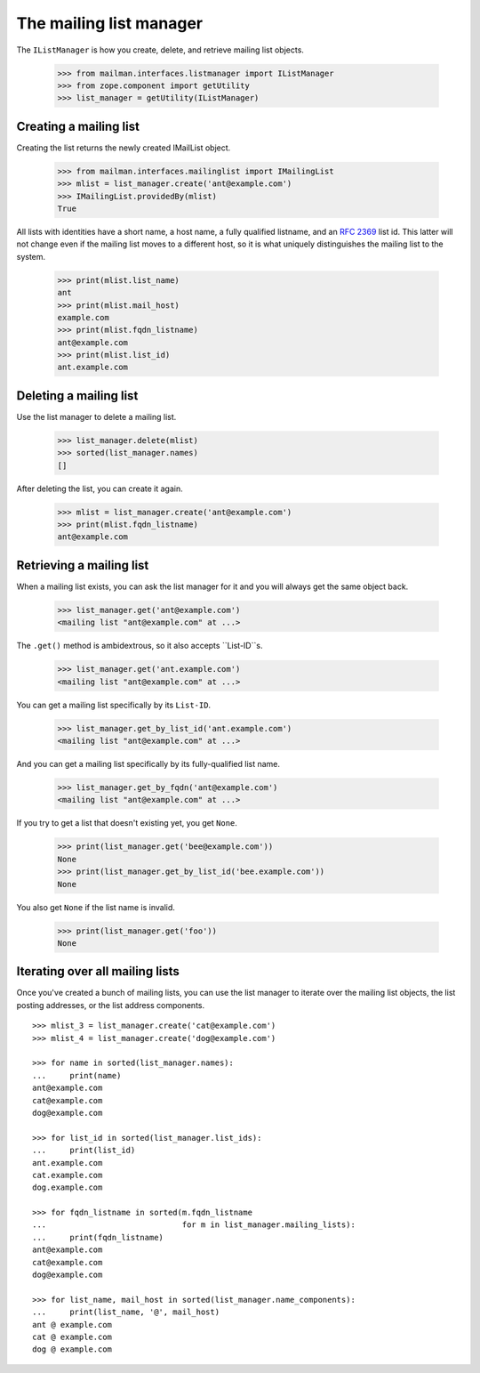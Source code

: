 ========================
The mailing list manager
========================

The ``IListManager`` is how you create, delete, and retrieve mailing list
objects.

    >>> from mailman.interfaces.listmanager import IListManager
    >>> from zope.component import getUtility
    >>> list_manager = getUtility(IListManager)


Creating a mailing list
=======================

Creating the list returns the newly created IMailList object.

    >>> from mailman.interfaces.mailinglist import IMailingList
    >>> mlist = list_manager.create('ant@example.com')
    >>> IMailingList.providedBy(mlist)
    True

All lists with identities have a short name, a host name, a fully qualified
listname, and an `RFC 2369`_ list id.  This latter will not change even if the
mailing list moves to a different host, so it is what uniquely distinguishes
the mailing list to the system.

    >>> print(mlist.list_name)
    ant
    >>> print(mlist.mail_host)
    example.com
    >>> print(mlist.fqdn_listname)
    ant@example.com
    >>> print(mlist.list_id)
    ant.example.com


Deleting a mailing list
=======================

Use the list manager to delete a mailing list.

    >>> list_manager.delete(mlist)
    >>> sorted(list_manager.names)
    []

After deleting the list, you can create it again.

    >>> mlist = list_manager.create('ant@example.com')
    >>> print(mlist.fqdn_listname)
    ant@example.com


Retrieving a mailing list
=========================

When a mailing list exists, you can ask the list manager for it and you will
always get the same object back.

    >>> list_manager.get('ant@example.com')
    <mailing list "ant@example.com" at ...>

The ``.get()`` method is ambidextrous, so it also accepts ``List-ID``s.

    >>> list_manager.get('ant.example.com')
    <mailing list "ant@example.com" at ...>

You can get a mailing list specifically by its ``List-ID``.

    >>> list_manager.get_by_list_id('ant.example.com')
    <mailing list "ant@example.com" at ...>

And you can get a mailing list specifically by its fully-qualified list name.

    >>> list_manager.get_by_fqdn('ant@example.com')
    <mailing list "ant@example.com" at ...>

If you try to get a list that doesn't existing yet, you get ``None``.

    >>> print(list_manager.get('bee@example.com'))
    None
    >>> print(list_manager.get_by_list_id('bee.example.com'))
    None

You also get ``None`` if the list name is invalid.

    >>> print(list_manager.get('foo'))
    None


Iterating over all mailing lists
================================

Once you've created a bunch of mailing lists, you can use the list manager to
iterate over the mailing list objects, the list posting addresses, or the list
address components.
::

    >>> mlist_3 = list_manager.create('cat@example.com')
    >>> mlist_4 = list_manager.create('dog@example.com')

    >>> for name in sorted(list_manager.names):
    ...     print(name)
    ant@example.com
    cat@example.com
    dog@example.com

    >>> for list_id in sorted(list_manager.list_ids):
    ...     print(list_id)
    ant.example.com
    cat.example.com
    dog.example.com

    >>> for fqdn_listname in sorted(m.fqdn_listname
    ...                             for m in list_manager.mailing_lists):
    ...     print(fqdn_listname)
    ant@example.com
    cat@example.com
    dog@example.com

    >>> for list_name, mail_host in sorted(list_manager.name_components):
    ...     print(list_name, '@', mail_host)
    ant @ example.com
    cat @ example.com
    dog @ example.com


.. _`RFC 2369`: http://www.faqs.org/rfcs/rfc2369.html
